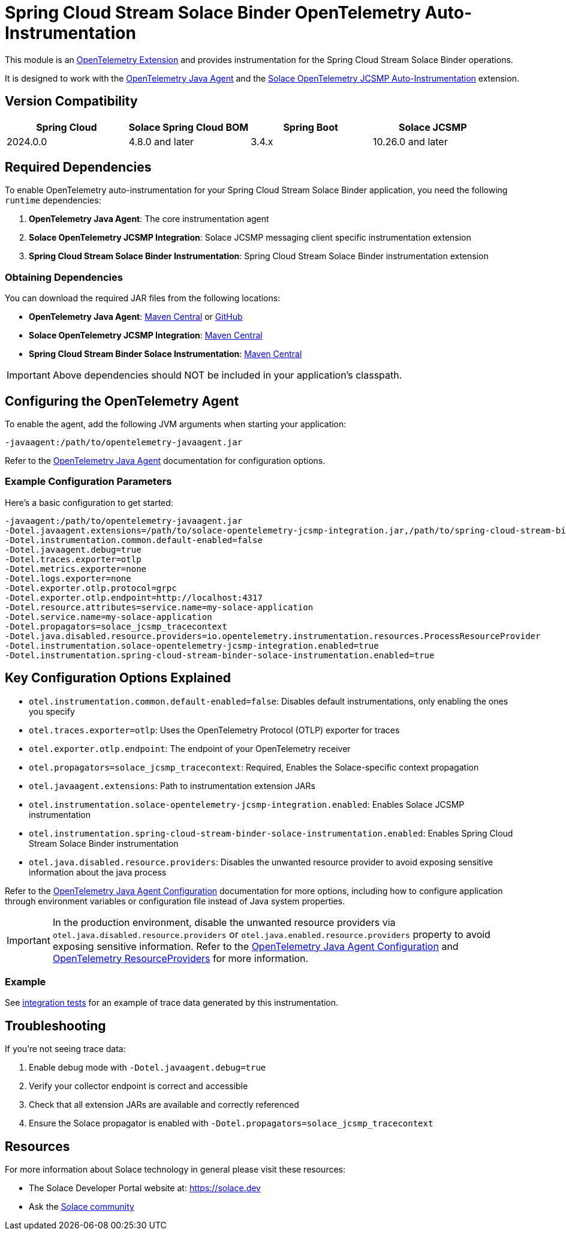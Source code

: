 = Spring Cloud Stream Solace Binder OpenTelemetry Auto-Instrumentation

This module is an link:https://opentelemetry.io/docs/zero-code/java/agent/extensions/[OpenTelemetry Extension] and provides instrumentation for the Spring Cloud Stream Solace Binder operations.

It is designed to work with the link:https://opentelemetry.io/docs/zero-code/java/agent/[OpenTelemetry Java Agent] and the link:https://docs.solace.com/API/API-Developer-Guide-JCSMP/JCSMP-API-Context-Propagation-Distributed-Tracing.htm#Automatic-JCSMP[Solace OpenTelemetry JCSMP Auto-Instrumentation] extension.


== Version Compatibility

[options="header"]
|===
| Spring Cloud | Solace Spring Cloud BOM    | Spring Boot | Solace JCSMP
| 2024.0.0     | 4.8.0 and later            | 3.4.x       | 10.26.0 and later
|===

== Required Dependencies

To enable OpenTelemetry auto-instrumentation for your Spring Cloud Stream Solace Binder application, you need the following `runtime` dependencies:

1. *OpenTelemetry Java Agent*: The core instrumentation agent
2. *Solace OpenTelemetry JCSMP Integration*: Solace JCSMP messaging client specific instrumentation extension
3. *Spring Cloud Stream Solace Binder Instrumentation*: Spring Cloud Stream Solace Binder instrumentation extension

=== Obtaining Dependencies

You can download the required JAR files from the following locations:

* *OpenTelemetry Java Agent*: link:https://central.sonatype.com/artifact/io.opentelemetry.javaagent/opentelemetry-javaagent/[Maven Central] or link:https://github.com/open-telemetry/opentelemetry-java-instrumentation/releases[GitHub]
* *Solace OpenTelemetry JCSMP Integration*: link:https://central.sonatype.com/artifact/com.solace/solace-opentelemetry-jcsmp-integration[Maven Central]
* *Spring Cloud Stream Binder Solace Instrumentation*: link:https://central.sonatype.com/artifact/com.solace.spring.cloud/spring-cloud-stream-binder-solace-instrumentation[Maven Central]

[IMPORTANT]
====
Above dependencies should NOT be included in your application's classpath.
====

== Configuring the OpenTelemetry Agent

To enable the agent, add the following JVM arguments when starting your application:

----
-javaagent:/path/to/opentelemetry-javaagent.jar
----

Refer to the link:https://opentelemetry.io/docs/zero-code/java/agent/getting-started/[OpenTelemetry Java Agent] documentation for configuration options.

=== Example Configuration Parameters

Here's a basic configuration to get started:

----
-javaagent:/path/to/opentelemetry-javaagent.jar
-Dotel.javaagent.extensions=/path/to/solace-opentelemetry-jcsmp-integration.jar,/path/to/spring-cloud-stream-binder-solace-instrumentation.jar
-Dotel.instrumentation.common.default-enabled=false
-Dotel.javaagent.debug=true
-Dotel.traces.exporter=otlp
-Dotel.metrics.exporter=none
-Dotel.logs.exporter=none
-Dotel.exporter.otlp.protocol=grpc
-Dotel.exporter.otlp.endpoint=http://localhost:4317
-Dotel.resource.attributes=service.name=my-solace-application
-Dotel.service.name=my-solace-application
-Dotel.propagators=solace_jcsmp_tracecontext
-Dotel.java.disabled.resource.providers=io.opentelemetry.instrumentation.resources.ProcessResourceProvider
-Dotel.instrumentation.solace-opentelemetry-jcsmp-integration.enabled=true
-Dotel.instrumentation.spring-cloud-stream-binder-solace-instrumentation.enabled=true
----

== Key Configuration Options Explained

* `otel.instrumentation.common.default-enabled=false`: Disables default instrumentations, only enabling the ones you specify
* `otel.traces.exporter=otlp`: Uses the OpenTelemetry Protocol (OTLP) exporter for traces
* `otel.exporter.otlp.endpoint`: The endpoint of your OpenTelemetry receiver
* `otel.propagators=solace_jcsmp_tracecontext`: Required, Enables the Solace-specific context propagation
* `otel.javaagent.extensions`: Path to instrumentation extension JARs
* `otel.instrumentation.solace-opentelemetry-jcsmp-integration.enabled`: Enables Solace JCSMP instrumentation
* `otel.instrumentation.spring-cloud-stream-binder-solace-instrumentation.enabled`: Enables Spring Cloud Stream Solace Binder instrumentation
* `otel.java.disabled.resource.providers`: Disables the unwanted resource provider to avoid exposing sensitive information about the java process

Refer to the link:https://opentelemetry.io/docs/zero-code/java/agent/configuration/[OpenTelemetry Java Agent Configuration] documentation for more options, including how to configure application through environment variables or configuration file instead of Java system properties.

[IMPORTANT]
====
In the production environment, disable the unwanted resource providers via `otel.java.disabled.resource.providers` or `otel.java.enabled.resource.providers` property to avoid exposing sensitive information. Refer to the link:https://opentelemetry.io/docs/languages/java/configuration/#properties-resource[OpenTelemetry Java Agent Configuration] and link:https://opentelemetry.io/docs/languages/java/configuration/#resourceprovider[OpenTelemetry ResourceProviders] for more information.
====

=== Example

See link:./solace-spring-cloud-stream-binder-instrumentation-tests/[integration tests] for an example of trace data generated by this instrumentation.

== Troubleshooting

If you're not seeing trace data:

1. Enable debug mode with `-Dotel.javaagent.debug=true`
2. Verify your collector endpoint is correct and accessible
3. Check that all extension JARs are available and correctly referenced
4. Ensure the Solace propagator is enabled with `-Dotel.propagators=solace_jcsmp_tracecontext`

== Resources
For more information about Solace technology in general please visit these resources:

* The Solace Developer Portal website at: https://solace.dev
* Ask the https://solace.community[Solace community]
